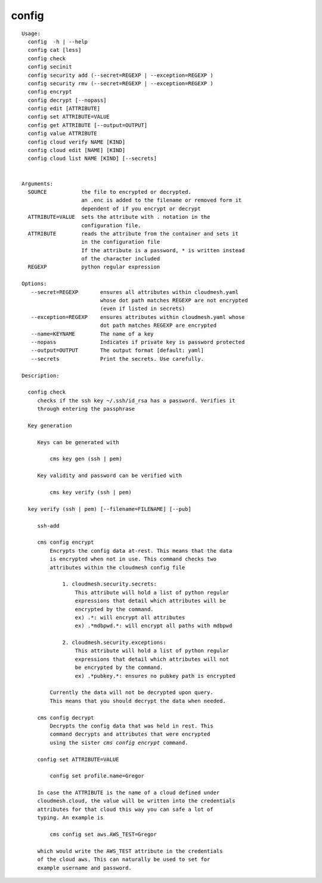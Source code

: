 config
======

.. parsed-literal::

   Usage:
     config  -h | --help
     config cat [less]
     config check
     config secinit
     config security add (--secret=REGEXP | --exception=REGEXP )
     config security rmv (--secret=REGEXP | --exception=REGEXP )
     config encrypt 
     config decrypt [--nopass]
     config edit [ATTRIBUTE]
     config set ATTRIBUTE=VALUE
     config get ATTRIBUTE [--output=OUTPUT]
     config value ATTRIBUTE
     config cloud verify NAME [KIND]
     config cloud edit [NAME] [KIND]
     config cloud list NAME [KIND] [--secrets]


   Arguments:
     SOURCE           the file to encrypted or decrypted.
                      an .enc is added to the filename or removed form it
                      dependent of if you encrypt or decrypt
     ATTRIBUTE=VALUE  sets the attribute with . notation in the
                      configuration file.
     ATTRIBUTE        reads the attribute from the container and sets it
                      in the configuration file
                      If the attribute is a password, * is written instead
                      of the character included
     REGEXP           python regular expression

   Options:
      --secret=REGEXP       ensures all attributes within cloudmesh.yaml 
                            whose dot path matches REGEXP are not encrypted
                            (even if listed in secrets)
      --exception=REGEXP    ensures attributes within cloudmesh.yaml whose 
                            dot path matches REGEXP are encrypted
      --name=KEYNAME        The name of a key
      --nopass              Indicates if private key is password protected
      --output=OUTPUT       The output format [default: yaml]
      --secrets             Print the secrets. Use carefully.

   Description:

     config check
        checks if the ssh key ~/.ssh/id_rsa has a password. Verifies it
        through entering the passphrase

     Key generation

        Keys can be generated with 

            cms key gen (ssh | pem) 

        Key validity and password can be verified with

            cms key verify (ssh | pem) 

     key verify (ssh | pem) [--filename=FILENAME] [--pub]

        ssh-add

        cms config encrypt 
            Encrypts the config data at-rest. This means that the data
            is encrypted when not in use. This command checks two
            attributes within the cloudmesh config file

                1. cloudmesh.security.secrets:
                    This attribute will hold a list of python regular
                    expressions that detail which attributes will be 
                    encrypted by the command. 
                    ex) .*: will encrypt all attributes
                    ex) .*mdbpwd.*: will encrypt all paths with mdbpwd

                2. cloudmesh.security.exceptions:
                    This attribute will hold a list of python regular
                    expressions that detail which attributes will not
                    be encrypted by the command. 
                    ex) .*pubkey.*: ensures no pubkey path is encrypted 

            Currently the data will not be decrypted upon query. 
            This means that you should decrypt the data when needed.

        cms config decrypt 
            Decrypts the config data that was held in rest. This 
            command decrypts and attributes that were encrypted
            using the sister `cms config encrypt` command. 

        config set ATTRIBUTE=VALUE

            config set profile.name=Gregor

        In case the ATTRIBUTE is the name of a cloud defined under
        cloudmesh.cloud, the value will be written into the credentials
        attributes for that cloud this way you can safe a lot of
        typing. An example is

            cms config set aws.AWS_TEST=Gregor

        which would write the AWS_TEST attribute in the credentials
        of the cloud aws. This can naturally be used to set for
        example username and password.
